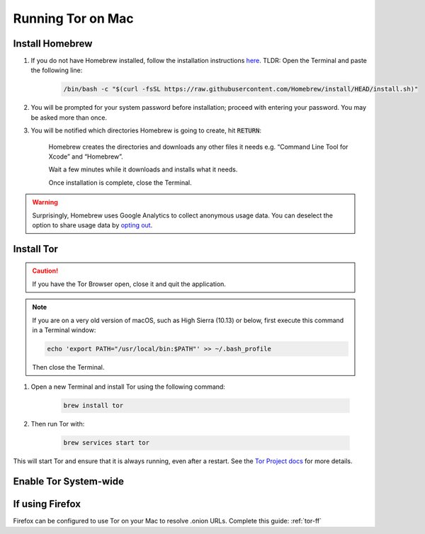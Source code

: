.. _tor-mac:

==================
Running Tor on Mac
==================

Install Homebrew
----------------

#. If you do not have Homebrew installed, follow the installation instructions `here <https://brew.sh/>`_.  TLDR: Open the Terminal and paste the following line:

    .. code-block:: bash

        /bin/bash -c "$(curl -fsSL https://raw.githubusercontent.com/Homebrew/install/HEAD/install.sh)"

#. You will be prompted for your system password before installation; proceed with entering your password.  You may be asked more than once.

#. You will be notified which directories Homebrew is going to create, hit :code:`RETURN`:

    .. figure:: /_static/images/tor/install_homebrew1.png
        :width: 80%
        :alt: Homebrew installation

    Homebrew creates the directories and downloads any other files it needs e.g. “Command Line Tool for Xcode” and “Homebrew”.

    Wait a few minutes while it downloads and installs what it needs.

    Once installation is complete, close the Terminal.

.. warning:: Surprisingly, Homebrew uses Google Analytics to collect anonymous usage data. You can deselect the option to share usage data by `opting out <https://docs.brew.sh/Analytics#opting-out>`_.

Install Tor
-----------

.. caution:: If you have the Tor Browser open, close it and quit the application.

.. note:: If you are on a very old version of macOS, such as High Sierra (10.13) or below, first execute this command in a Terminal window:

    .. code-block::

        echo 'export PATH="/usr/local/bin:$PATH"' >> ~/.bash_profile
    
    Then close the Terminal.

#. Open a new Terminal and install Tor using the following command:

    .. code-block:: bash

        brew install tor


#. Then run Tor with:

    .. code-block:: bash

        brew services start tor

This will start Tor and ensure that it is always running, even after a restart.  See the `Tor Project docs <https://2019.www.torproject.org/docs/tor-doc-osx.html.en>`_ for more details.

Enable Tor System-wide
----------------------

.. tabs::

    .. group-tab:: Sonoma (macOS 14)

        #. Enable proxy autoconfig file (This will download the Start9 standard proxy config file. You can use your own if you prefer):

            .. code-block:: bash

                sudo curl https://start9.com/assets/proxy.pac --output /Library/WebServer/Documents/proxy.pac

        #. Now enable apache service:

            .. code-block:: bash
        
                sudo launchctl enable system/org.apache.httpd
                sudo launchctl kickstart system/org.apache.httpd

            .. note:: If these commands fail, your version of macOS may still use the older launchctl syntax:

                .. code-block:: bash

                    sudo launchctl load -w /System/Library/LaunchDaemons/org.apache.httpd.plist

        #. Go to System Settings:

            .. figure:: /_static/images/tor/systemSettings.png
                :width: 40%
                :alt: System Preferences

        #. Click on *Network* and then select the interface on which you wish to enable Tor system-wide (both Ethernet and WiFi advised - do one then the other):

            .. figure:: /_static/images/tor/ventura-settings.png
                :width: 80%
                :alt: Select Network

        #. Click *Details*:

            .. figure:: /_static/images/tor/ventura-network-advanced.png
                :width: 80%
                :alt: Click Advanced

        #. Click "Proxies," then select "Automatic Proxy Configuration," add this URL: ``http://localhost/proxy.pac``, then click "OK":

            .. figure:: /_static/images/tor/ventura-proxies-corrected.png
                :width: 80%
                :alt: Select Proxys

        Done! You have now enabled system-wide Tor potential.

        We advise going back to step 4 and repeating this for Wifi/Ethernet depending on which interface you haven't done yet.

        If you ever need to view the status of the tor service, enter the following into a Terminal:

            .. code-block:: bash
                
                cat /usr/local/var/log/tor.log || sudo cat /opt/homebrew/var/log/tor.log

    .. group-tab:: Ventura (macOS 13) and prior

        #. Enable proxy autoconfig file (This will download the Start9 standard proxy config file. You can use your own if you prefer):

            .. code-block:: bash

                sudo curl https://start9.com/assets/proxy.pac --output /Library/WebServer/Documents/proxy.pac

        #. Now enable apache service:

            .. code-block:: bash
        
                sudo launchctl load -w /System/Library/LaunchDaemons/org.apache.httpd.plist

        #. Go to System Preferences:

            .. figure:: /_static/images/tor/systemprefs.png
                :width: 40%
                :alt: System Preferences

        #. Click on Network:

            .. figure:: /_static/images/tor/network.png
                :width: 80%
                :alt: Select Network

        #. In this example, we'll select WiFi on the left panel. If you're using Ethernet, click that instead. Next click "Advanced" (We suggest returning to this step in order to do both Ethernet AND WiFi):

            .. figure:: /_static/images/tor/wifi_click_advanced.png
                :width: 80%
                :alt: Click Advanced

        #. Select "Proxies":

            .. figure:: /_static/images/tor/proxys.png
                :width: 80%
                :alt: Select Proxys

        #. Select "Automatic Proxy Configuration", add this URL: **http://localhost/proxy.pac** then click "OK"

            .. figure:: /_static/images/tor/entertorproxyURL-pre-ventura.png
                :width: 80%
                :alt: Select Automatic proxy config and enter URL

        #. Finally, click "Apply"

            .. figure:: /_static/images/tor/applyproxy.png
                :width: 80%
                :alt: Apply proxy

        Done! You have now enabled system-wide Tor potential.

        We suggest heading back to step 5 and enabling Tor system-wide on Ethernet/WiFi now - whichever you did not do already.

        If you ever need to view the status of the tor service, enter the following into a Terminal:

            .. code-block:: bash
                
                cat /usr/local/var/log/tor.log || sudo cat /opt/homebrew/var/log/tor.log

If using Firefox
----------------
Firefox can be configured to use Tor on your Mac to resolve .onion URLs. Complete this guide: :ref:`tor-ff`
